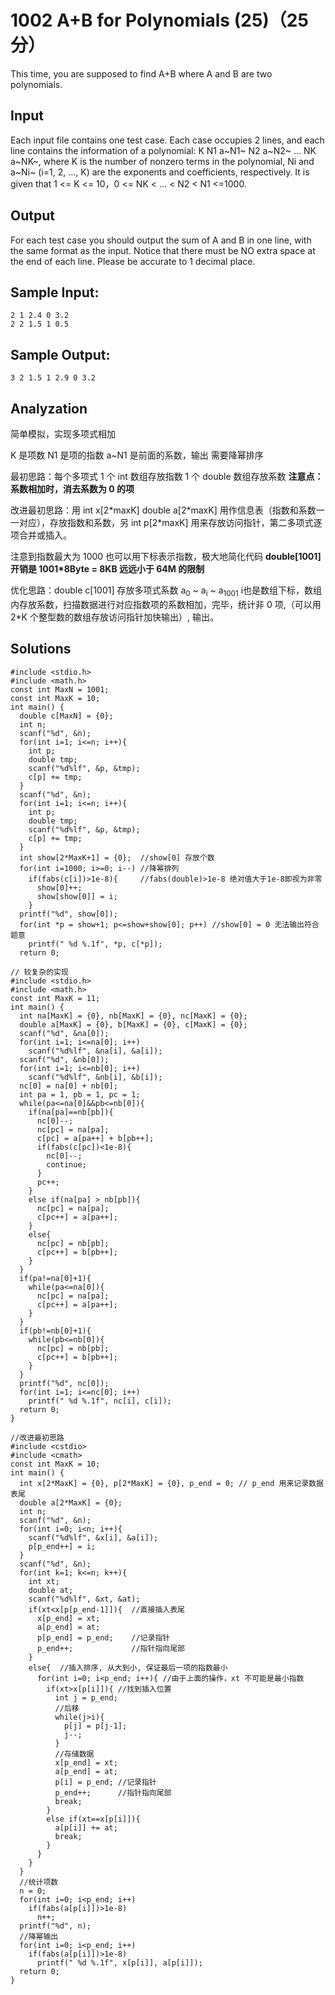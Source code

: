 * 1002 A+B for Polynomials (25)（25 分）
This time, you are supposed to find A+B where A and B are two polynomials.

** Input

Each input file contains one test case. Each case occupies 2 lines, and each line contains the information of a polynomial: K N1 a~N1~ N2 a~N2~ ... NK a~NK~, where K is the number of nonzero terms in the polynomial, Ni and a~Ni~ (i=1, 2, ..., K) are the exponents and coefficients, respectively. It is given that 1 <= K <= 10，0 <= NK < ... < N2 < N1 <=1000.

** Output

For each test case you should output the sum of A and B in one line, with the same format as the input. Notice that there must be NO extra space at the end of each line. Please be accurate to 1 decimal place.

** Sample Input:
#+BEGIN_SRC text
2 1 2.4 0 3.2
2 2 1.5 1 0.5
#+END_SRC
** Sample Output:
#+BEGIN_SRC text
3 2 1.5 1 2.9 0 3.2
#+END_SRC
** Analyzation

简单模拟，实现多项式相加

K 是项数 N1 是项的指数 a~N1 是前面的系数，输出 需要降幂排序

最初思路：每个多项式 1 个 int 数组存放指数 1 个 double 数组存放系数
*注意点：系数相加时，消去系数为 0 的项*

改进最初思路：用 int x[2*maxK] double a[2*maxK] 用作信息表（指数和系数一一对应），存放指数和系数，另 int p[2*maxK] 用来存放访问指针，第二多项式逐项合并或插入。

注意到指数最大为 1000 也可以用下标表示指数，极大地简化代码
*double[1001] 开销是 1001*8Byte = 8KB 远远小于 64M 的限制*

优化思路：double c[1001] 存放多项式系数 a_0 ~ a_i ~ a_1001 i也是数组下标，数组内存放系数，扫描数据进行对应指数项的系数相加，完毕，统计非 0 项,（可以用 2*K 个整型数的数组存放访问指针加快输出）, 输出。

** Solutions
#+BEGIN_SRC c++
#include <stdio.h>
#include <math.h>
const int MaxN = 1001;
const int MaxK = 10;
int main() {
  double c[MaxN] = {0};
  int n;
  scanf("%d", &n);
  for(int i=1; i<=n; i++){
    int p;
    double tmp;
    scanf("%d%lf", &p, &tmp);
    c[p] += tmp;
  }
  scanf("%d", &n);
  for(int i=1; i<=n; i++){
    int p;
    double tmp;
    scanf("%d%lf", &p, &tmp);
    c[p] += tmp;
  }
  int show[2*MaxK+1] = {0};  //show[0] 存放个数
  for(int i=1000; i>=0; i--) //降幂排列
    if(fabs(c[i])>1e-8){     //fabs(double)>1e-8 绝对值大于1e-8即视为非零
      show[0]++;
      show[show[0]] = i;
    }
  printf("%d", show[0]);
  for(int *p = show+1; p<=show+show[0]; p++) //show[0] = 0 无法输出符合题意
    printf(" %d %.1f", *p, c[*p]);
  return 0;
#+END_SRC

#+BEGIN_SRC c++
// 较复杂的实现
#include <stdio.h>
#include <math.h>
const int MaxK = 11;
int main() {
  int na[MaxK] = {0}, nb[MaxK] = {0}, nc[MaxK] = {0};
  double a[MaxK] = {0}, b[MaxK] = {0}, c[MaxK] = {0};
  scanf("%d", &na[0]);
  for(int i=1; i<=na[0]; i++)
    scanf("%d%lf", &na[i], &a[i]);
  scanf("%d", &nb[0]);
  for(int i=1; i<=nb[0]; i++)
    scanf("%d%lf", &nb[i], &b[i]);
  nc[0] = na[0] + nb[0];
  int pa = 1, pb = 1, pc = 1;
  while(pa<=na[0]&&pb<=nb[0]){
    if(na[pa]==nb[pb]){
      nc[0]--;
      nc[pc] = na[pa];
      c[pc] = a[pa++] + b[pb++];
      if(fabs(c[pc])<1e-8){
        nc[0]--;
        continue;
      }
      pc++;
    }
    else if(na[pa] > nb[pb]){
      nc[pc] = na[pa];
      c[pc++] = a[pa++];
    }
    else{
      nc[pc] = nb[pb];
      c[pc++] = b[pb++];
    }
  }
  if(pa!=na[0]+1){
    while(pa<=na[0]){
      nc[pc] = na[pa];
      c[pc++] = a[pa++];
    }
  }
  if(pb!=nb[0]+1){
    while(pb<=nb[0]){
      nc[pc] = nb[pb];
      c[pc++] = b[pb++];
    }
  }
  printf("%d", nc[0]);
  for(int i=1; i<=nc[0]; i++)
    printf(" %d %.1f", nc[i], c[i]);
  return 0;
}
#+END_SRC

#+BEGIN_SRC c++
//改进最初思路
#include <cstdio>
#include <cmath>
const int MaxK = 10;
int main() {
  int x[2*MaxK] = {0}, p[2*MaxK] = {0}, p_end = 0; // p_end 用来记录数据表尾
  double a[2*MaxK] = {0};
  int n;
  scanf("%d", &n);
  for(int i=0; i<n; i++){
    scanf("%d%lf", &x[i], &a[i]);
    p[p_end++] = i;
  }
  scanf("%d", &n);
  for(int k=1; k<=n; k++){
    int xt;
    double at;
    scanf("%d%lf", &xt, &at);
    if(xt<x[p[p_end-1]]){  //直接插入表尾
      x[p_end] = xt;
      a[p_end] = at;
      p[p_end] = p_end;    //记录指针
      p_end++;             //指针指向尾部
    }
    else{  //插入排序, 从大到小, 保证最后一项的指数最小
      for(int i=0; i<p_end; i++){ //由于上面的操作，xt 不可能是最小指数
        if(xt>x[p[i]]){ //找到插入位置
          int j = p_end;
          //后移
          while(j>i){
            p[j] = p[j-1];
            j--;
          }
          //存储数据
          x[p_end] = xt;
          a[p_end] = at;
          p[i] = p_end; //记录指针
          p_end++;      //指针指向尾部
          break;
        }
        else if(xt==x[p[i]]){
          a[p[i]] += at;
          break;
        }
      }
    }
  }
  //统计项数
  n = 0;
  for(int i=0; i<p_end; i++)
    if(fabs(a[p[i]])>1e-8)
      n++;
  printf("%d", n);
  //降幂输出
  for(int i=0; i<p_end; i++)
    if(fabs(a[p[i]])>1e-8)
      printf(" %d %.1f", x[p[i]], a[p[i]]);
  return 0;
}
#+END_SRC
